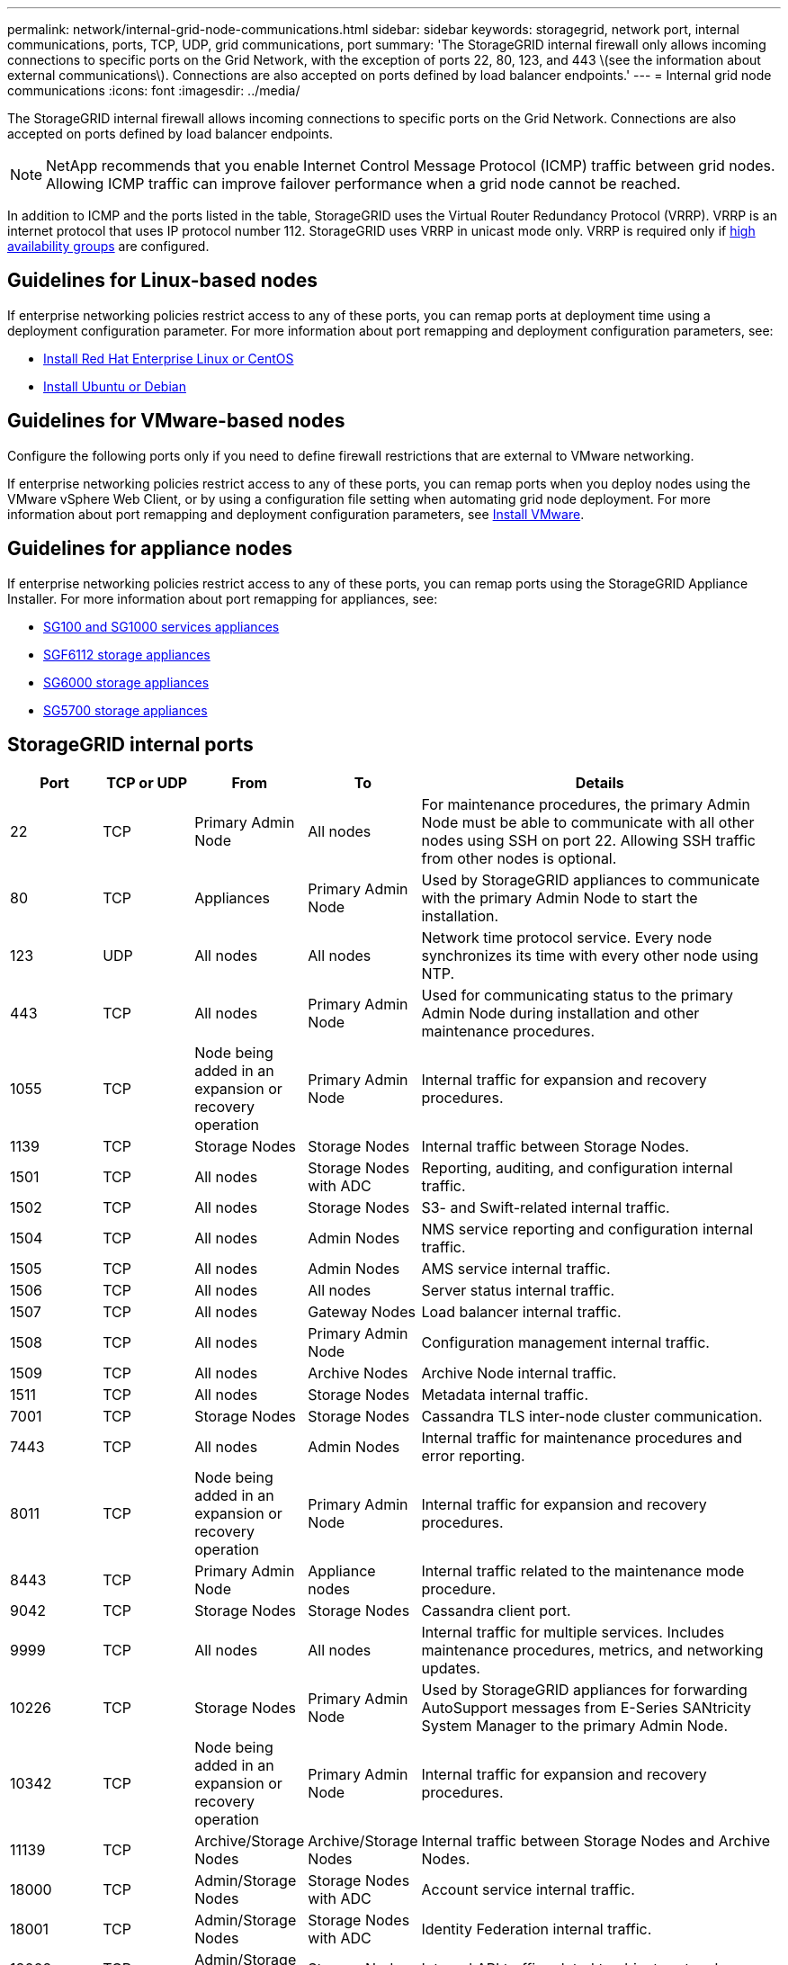 ---
permalink: network/internal-grid-node-communications.html
sidebar: sidebar
keywords: storagegrid, network port, internal communications, ports, TCP, UDP, grid communications, port
summary: 'The StorageGRID internal firewall only allows incoming connections to specific ports on the Grid Network, with the exception of ports 22, 80, 123, and 443 \(see the information about external communications\). Connections are also accepted on ports defined by load balancer endpoints.'
---
= Internal grid node communications
:icons: font
:imagesdir: ../media/

[.lead]
The StorageGRID internal firewall allows incoming connections to specific ports on the Grid Network. Connections are also accepted on ports defined by load balancer endpoints. 

NOTE: NetApp recommends that you enable Internet Control Message Protocol (ICMP) traffic between grid nodes. Allowing ICMP traffic can improve failover performance when a grid node cannot be reached.

In addition to ICMP and the ports listed in the table, StorageGRID uses the Virtual Router Redundancy Protocol (VRRP). VRRP is an internet protocol that uses IP protocol number 112. StorageGRID uses VRRP in unicast mode only. VRRP is required only if link:../admin/managing-high-availability-groups.html[high availability groups] are configured.

== Guidelines for Linux-based nodes

If enterprise networking policies restrict access to any of these ports, you can remap ports at deployment time using a deployment configuration parameter. For more information about port remapping and deployment configuration parameters, see:

* link:../rhel/index.html[Install Red Hat Enterprise Linux or CentOS]
* link:../ubuntu/index.html[Install Ubuntu or Debian]

== Guidelines for VMware-based nodes

Configure the following ports only if you need to define firewall restrictions that are external to VMware networking.

If enterprise networking policies restrict access to any of these ports, you can remap ports when you deploy nodes using the VMware vSphere Web Client, or by using a configuration file setting when automating grid node deployment. For more information about port remapping and deployment configuration parameters, see 
link:../vmware/index.html[Install VMware].

== Guidelines for appliance nodes

If enterprise networking policies restrict access to any of these ports, you can remap ports using the StorageGRID Appliance Installer. For more information about port remapping for appliances, see:

* link:../sg100-1000/index.html[SG100 and SG1000 services appliances]
* link:../sg6100/index.html[SGF6112 storage appliances]
* link:../sg6000/index.html[SG6000 storage appliances]
* link:../sg5700/index.html[SG5700 storage appliances]

== StorageGRID internal ports

[cols="1a,1a,1a,1a,4a" options=header] 
|===
| Port
| TCP or UDP
| From
| To
| Details

| 22
| TCP
| Primary Admin Node
| All nodes
| For maintenance procedures, the primary Admin Node must be able to communicate with all other nodes using SSH on port 22. Allowing SSH traffic from other nodes is optional.

| 80
| TCP
| Appliances
| Primary Admin Node
| Used by StorageGRID appliances to communicate with the primary Admin Node to start the installation.

| 123
| UDP
| All nodes
| All nodes
| Network time protocol service. Every node synchronizes its time with every other node using NTP.

| 443
| TCP
| All nodes
| Primary Admin Node
| Used for communicating status to the primary Admin Node during installation and other maintenance procedures.

| 1055
| TCP
| Node being added in an expansion or recovery operation
| Primary Admin Node
| Internal traffic for expansion and recovery procedures.

| 1139
| TCP
| Storage Nodes
| Storage Nodes
| Internal traffic between Storage Nodes.

| 1501
| TCP
| All nodes
| Storage Nodes with ADC
| Reporting, auditing, and configuration internal traffic.

| 1502
| TCP
| All nodes
| Storage Nodes
| S3- and Swift-related internal traffic.

| 1504
| TCP
| All nodes
| Admin Nodes
| NMS service reporting and configuration internal traffic.

| 1505
| TCP
| All nodes
| Admin Nodes
| AMS service internal traffic.

| 1506
| TCP
| All nodes
| All nodes
| Server status internal traffic.

| 1507
| TCP
| All nodes
| Gateway Nodes
| Load balancer internal traffic.

| 1508
| TCP
| All nodes
| Primary Admin Node
| Configuration management internal traffic.

| 1509
| TCP
| All nodes
| Archive Nodes
| Archive Node internal traffic.

| 1511
| TCP
| All nodes
| Storage Nodes
| Metadata internal traffic.

| 7001
| TCP
| Storage Nodes
| Storage Nodes
| Cassandra TLS inter-node cluster communication.

| 7443
| TCP
| All nodes
| Admin Nodes
| Internal traffic for maintenance procedures and error reporting.

| 8011
| TCP
| Node being added in an expansion or recovery operation
| Primary Admin Node
| Internal traffic for expansion and recovery procedures.

| 8443
| TCP
| Primary Admin Node
| Appliance nodes
| Internal traffic related to the maintenance mode procedure.

| 9042
| TCP
| Storage Nodes
| Storage Nodes
| Cassandra client port.

| 9999
| TCP
| All nodes
| All nodes
| Internal traffic for multiple services. Includes maintenance procedures, metrics, and networking updates.

| 10226
| TCP
| Storage Nodes
| Primary Admin Node
| Used by StorageGRID appliances for forwarding AutoSupport messages from E-Series SANtricity System Manager to the primary Admin Node.

| 10342
| TCP
| Node being added in an expansion or recovery operation
| Primary Admin Node
| Internal traffic for expansion and recovery procedures.

| 11139
| TCP
| Archive/Storage Nodes
| Archive/Storage Nodes
| Internal traffic between Storage Nodes and Archive Nodes.

| 18000
| TCP
| Admin/Storage Nodes
| Storage Nodes with ADC
| Account service internal traffic.

| 18001
| TCP
| Admin/Storage Nodes
| Storage Nodes with ADC
| Identity Federation internal traffic.

| 18002
| TCP
| Admin/Storage Nodes
| Storage Nodes
| Internal API traffic related to object protocols.

| 18003
| TCP
| Admin/Storage Nodes
| Storage Nodes with ADC
| Platform services internal traffic.

| 18017
| TCP
| Admin/Storage Nodes
| Storage Nodes
| Data Mover service internal traffic for Cloud Storage Pools.

| 18019
| TCP
| Storage Nodes
| Storage Nodes
| Chunk service internal traffic for erasure coding.

| 18082
| TCP
| Admin/Storage Nodes
| Storage Nodes
| S3-related internal traffic.

| 18083
| TCP
| All nodes
| Storage Nodes
| Swift-related internal traffic.

| 18086
| TCP
| All grid nodes
| All Storage Nodes
| Internal traffic related to LDR service.

| 18200
| TCP
| Admin/Storage Nodes
| Storage Nodes
| Additional statistics about client requests.

| 19000
| TCP
| Admin/Storage Nodes
| Storage Nodes with ADC
| Keystone service internal traffic.

|===

.Related information

link:external-communications.html[External communications]



